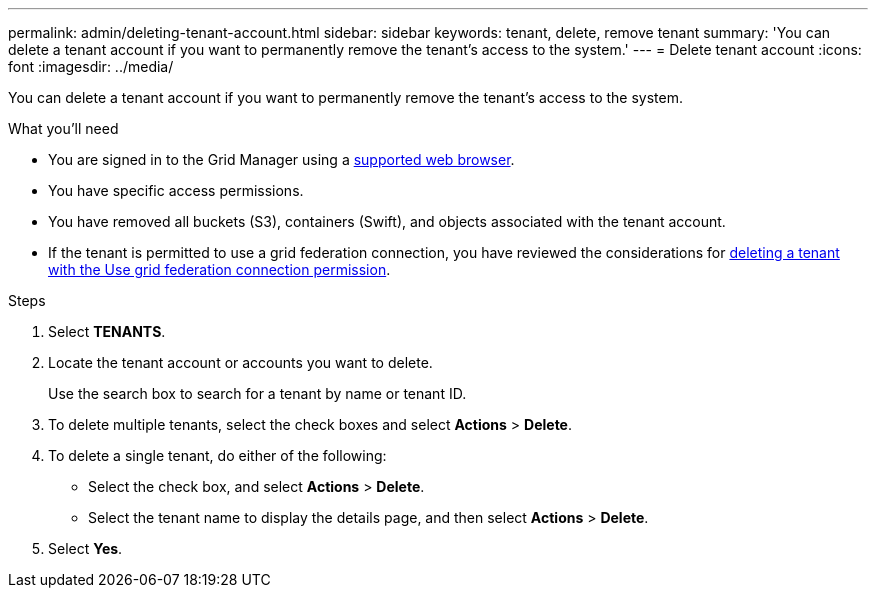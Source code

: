 ---
permalink: admin/deleting-tenant-account.html
sidebar: sidebar
keywords: tenant, delete, remove tenant
summary: 'You can delete a tenant account if you want to permanently remove the tenant’s access to the system.'
---
= Delete tenant account
:icons: font
:imagesdir: ../media/

[.lead]
You can delete a tenant account if you want to permanently remove the tenant's access to the system.

.What you'll need

* You are signed in to the Grid Manager using a xref:../admin/web-browser-requirements.adoc[supported web browser].
* You have specific access permissions.
* You have removed all buckets (S3), containers (Swift), and objects associated with the tenant account.
* If the tenant is permitted to use a grid federation connection, you have reviewed the considerations for xref:grid-federation-manage-tenants.adoc[deleting a tenant with the Use grid federation connection permission].

.Steps

. Select *TENANTS*.

. Locate the tenant account or accounts you want to delete.
+
Use the search box to search for a tenant by name or tenant ID.

. To delete multiple tenants, select the check boxes and select *Actions* > *Delete*.

. To delete a single tenant, do either of the following:

**  Select the check box, and select *Actions* > *Delete*.

** Select the tenant name to display the details page, and then select *Actions* > *Delete*.

. Select *Yes*.